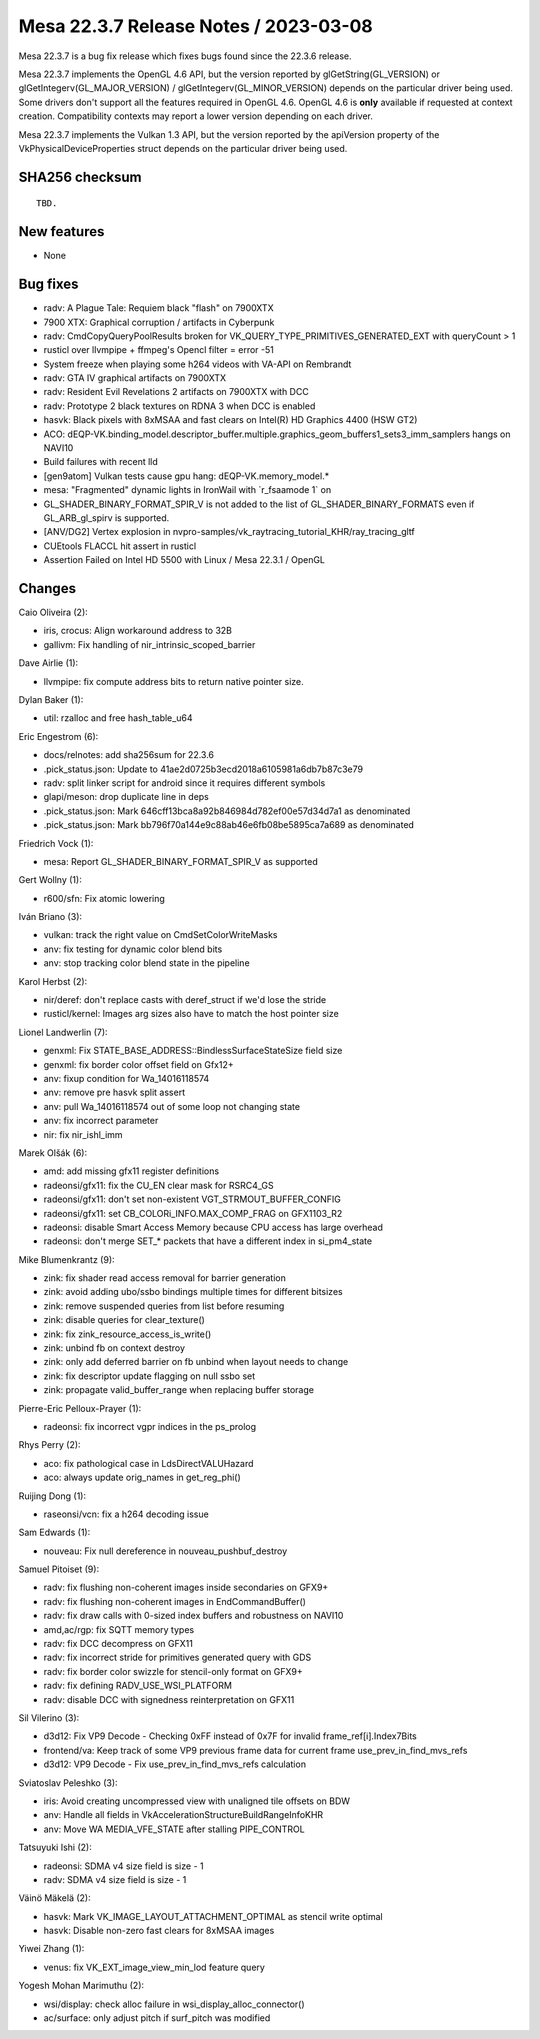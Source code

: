 Mesa 22.3.7 Release Notes / 2023-03-08
======================================

Mesa 22.3.7 is a bug fix release which fixes bugs found since the 22.3.6 release.

Mesa 22.3.7 implements the OpenGL 4.6 API, but the version reported by
glGetString(GL_VERSION) or glGetIntegerv(GL_MAJOR_VERSION) /
glGetIntegerv(GL_MINOR_VERSION) depends on the particular driver being used.
Some drivers don't support all the features required in OpenGL 4.6. OpenGL
4.6 is **only** available if requested at context creation.
Compatibility contexts may report a lower version depending on each driver.

Mesa 22.3.7 implements the Vulkan 1.3 API, but the version reported by
the apiVersion property of the VkPhysicalDeviceProperties struct
depends on the particular driver being used.

SHA256 checksum
---------------

::

    TBD.


New features
------------

- None


Bug fixes
---------

- radv: A Plague Tale: Requiem black "flash" on 7900XTX
- 7900 XTX: Graphical corruption / artifacts in Cyberpunk
- radv: CmdCopyQueryPoolResults broken for VK_QUERY_TYPE_PRIMITIVES_GENERATED_EXT with queryCount > 1
- rusticl over llvmpipe + ffmpeg's Opencl filter = error -51
- System freeze when playing some h264 videos with VA-API on Rembrandt
- radv: GTA IV graphical artifacts on 7900XTX
- radv: Resident Evil Revelations 2 artifacts on 7900XTX with DCC
- radv: Prototype 2 black textures on RDNA 3 when DCC is enabled
- hasvk: Black pixels with 8xMSAA and fast clears on Intel(R) HD Graphics 4400 (HSW GT2)
- ACO: dEQP-VK.binding_model.descriptor_buffer.multiple.graphics_geom_buffers1_sets3_imm_samplers hangs on NAVI10
- Build failures with recent lld
- [gen9atom] Vulkan tests cause gpu hang: dEQP-VK.memory_model.*
- mesa: "Fragmented" dynamic lights in IronWail with \`r_fsaamode 1` on
- GL_SHADER_BINARY_FORMAT_SPIR_V is not added to the list of GL_SHADER_BINARY_FORMATS even if GL_ARB_gl_spirv is supported.
- [ANV/DG2] Vertex explosion in nvpro-samples/vk_raytracing_tutorial_KHR/ray_tracing_gltf
- CUEtools FLACCL hit assert in rusticl
- Assertion Failed on Intel HD 5500 with Linux / Mesa 22.3.1 / OpenGL


Changes
-------

Caio Oliveira (2):

- iris, crocus: Align workaround address to 32B
- gallivm: Fix handling of nir_intrinsic_scoped_barrier

Dave Airlie (1):

- llvmpipe: fix compute address bits to return native pointer size.

Dylan Baker (1):

- util: rzalloc and free hash_table_u64

Eric Engestrom (6):

- docs/relnotes: add sha256sum for 22.3.6
- .pick_status.json: Update to 41ae2d0725b3ecd2018a6105981a6db7b87c3e79
- radv: split linker script for android since it requires different symbols
- glapi/meson: drop duplicate line in deps
- .pick_status.json: Mark 646cff13bca8a92b846984d782ef00e57d34d7a1 as denominated
- .pick_status.json: Mark bb796f70a144e9c88ab46e6fb08be5895ca7a689 as denominated

Friedrich Vock (1):

- mesa: Report GL_SHADER_BINARY_FORMAT_SPIR_V as supported

Gert Wollny (1):

- r600/sfn: Fix atomic lowering

Iván Briano (3):

- vulkan: track the right value on CmdSetColorWriteMasks
- anv: fix testing for dynamic color blend bits
- anv: stop tracking color blend state in the pipeline

Karol Herbst (2):

- nir/deref: don't replace casts with deref_struct if we'd lose the stride
- rusticl/kernel: Images arg sizes also have to match the host pointer size

Lionel Landwerlin (7):

- genxml: Fix STATE_BASE_ADDRESS::BindlessSurfaceStateSize field size
- genxml: fix border color offset field on Gfx12+
- anv: fixup condition for Wa_14016118574
- anv: remove pre hasvk split assert
- anv: pull Wa_14016118574 out of some loop not changing state
- anv: fix incorrect parameter
- nir: fix nir_ishl_imm

Marek Olšák (6):

- amd: add missing gfx11 register definitions
- radeonsi/gfx11: fix the CU_EN clear mask for RSRC4_GS
- radeonsi/gfx11: don't set non-existent VGT_STRMOUT_BUFFER_CONFIG
- radeonsi/gfx11: set CB_COLORi_INFO.MAX_COMP_FRAG on GFX1103_R2
- radeonsi: disable Smart Access Memory because CPU access has large overhead
- radeonsi: don't merge SET_* packets that have a different index in si_pm4_state

Mike Blumenkrantz (9):

- zink: fix shader read access removal for barrier generation
- zink: avoid adding ubo/ssbo bindings multiple times for different bitsizes
- zink: remove suspended queries from list before resuming
- zink: disable queries for clear_texture()
- zink: fix zink_resource_access_is_write()
- zink: unbind fb on context destroy
- zink: only add deferred barrier on fb unbind when layout needs to change
- zink: fix descriptor update flagging on null ssbo set
- zink: propagate valid_buffer_range when replacing buffer storage

Pierre-Eric Pelloux-Prayer (1):

- radeonsi: fix incorrect vgpr indices in the ps_prolog

Rhys Perry (2):

- aco: fix pathological case in LdsDirectVALUHazard
- aco: always update orig_names in get_reg_phi()

Ruijing Dong (1):

- raseonsi/vcn: fix a h264 decoding issue

Sam Edwards (1):

- nouveau: Fix null dereference in nouveau_pushbuf_destroy

Samuel Pitoiset (9):

- radv: fix flushing non-coherent images inside secondaries on GFX9+
- radv: fix flushing non-coherent images in EndCommandBuffer()
- radv: fix draw calls with 0-sized index buffers and robustness on NAVI10
- amd,ac/rgp: fix SQTT memory types
- radv: fix DCC decompress on GFX11
- radv: fix incorrect stride for primitives generated query with GDS
- radv: fix border color swizzle for stencil-only format on GFX9+
- radv: fix defining RADV_USE_WSI_PLATFORM
- radv: disable DCC with signedness reinterpretation on GFX11

Sil Vilerino (3):

- d3d12: Fix VP9 Decode - Checking 0xFF instead of 0x7F for invalid frame_ref[i].Index7Bits
- frontend/va: Keep track of some VP9 previous frame data for current frame use_prev_in_find_mvs_refs
- d3d12: VP9 Decode - Fix use_prev_in_find_mvs_refs calculation

Sviatoslav Peleshko (3):

- iris: Avoid creating uncompressed view with unaligned tile offsets on BDW
- anv: Handle all fields in VkAccelerationStructureBuildRangeInfoKHR
- anv: Move WA MEDIA_VFE_STATE after stalling PIPE_CONTROL

Tatsuyuki Ishi (2):

- radeonsi: SDMA v4 size field is size - 1
- radv: SDMA v4 size field is size - 1

Väinö Mäkelä (2):

- hasvk: Mark VK_IMAGE_LAYOUT_ATTACHMENT_OPTIMAL as stencil write optimal
- hasvk: Disable non-zero fast clears for 8xMSAA images

Yiwei Zhang (1):

- venus: fix VK_EXT_image_view_min_lod feature query

Yogesh Mohan Marimuthu (2):

- wsi/display: check alloc failure in wsi_display_alloc_connector()
- ac/surface: only adjust pitch if surf_pitch was modified
